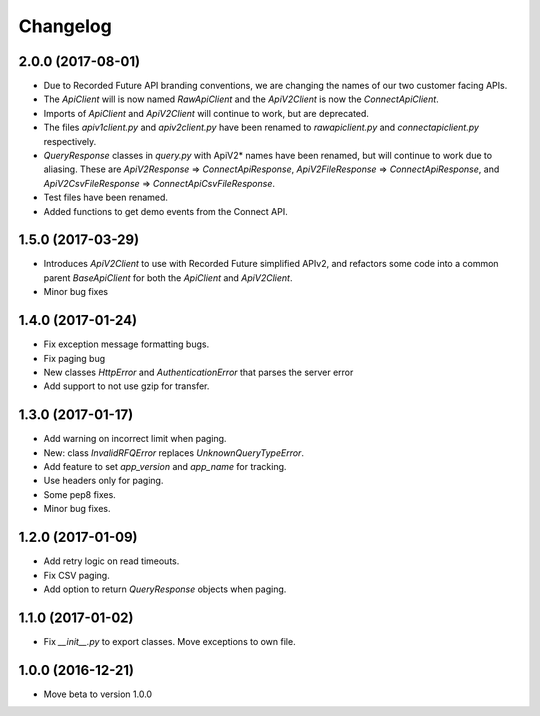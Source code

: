Changelog
=========

2.0.0 (2017-08-01)
------------------

- Due to Recorded Future API branding conventions, we are changing the names of our two customer facing APIs.
- The *ApiClient* will is now named *RawApiClient* and the *ApiV2Client* is now the *ConnectApiClient*.
- Imports of *ApiClient* and *ApiV2Client* will continue to work, but are deprecated.
- The files *apiv1client.py* and *apiv2client.py* have been renamed to *rawapiclient.py* and *connectapiclient.py* respectively.
- *QueryResponse* classes in *query.py* with ApiV2* names have been renamed, but will continue to work due to aliasing. These are *ApiV2Response* => *ConnectApiResponse*, *ApiV2FileResponse* => *ConnectApiResponse*, and *ApiV2CsvFileResponse* => *ConnectApiCsvFileResponse*.
- Test files have been renamed.
- Added functions to get demo events from the Connect API.

1.5.0 (2017-03-29)
------------------

- Introduces *ApiV2Client* to use with Recorded Future simplified APIv2, and refactors some code into a common parent *BaseApiClient* for both the *ApiClient* and *ApiV2Client*.
- Minor bug fixes

1.4.0 (2017-01-24)
------------------

- Fix exception message formatting bugs.
- Fix paging bug
- New classes *HttpError* and *AuthenticationError* that parses the server error
- Add support to not use gzip for transfer.

1.3.0 (2017-01-17)
------------------

- Add warning on incorrect limit when paging.
- New: class *InvalidRFQError* replaces *UnknownQueryTypeError*.
- Add feature to set *app_version* and *app_name* for tracking.
- Use headers only for paging.
- Some pep8 fixes.
- Minor bug fixes.

1.2.0 (2017-01-09)
------------------

- Add retry logic on read timeouts.
- Fix CSV paging.
- Add option to return *QueryResponse* objects when paging.

1.1.0 (2017-01-02)
------------------

- Fix *__init__.py* to export classes. Move exceptions to own file.

1.0.0 (2016-12-21)
------------------

- Move beta to version 1.0.0